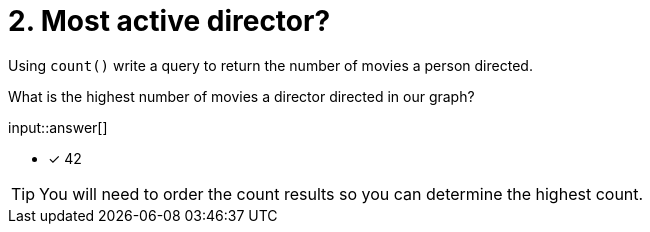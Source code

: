 :type: freetext

[.question.freetext]
= 2. Most active director?

Using `count()` write a query to return the number of movies a person directed.

What is the highest number of movies a director directed in our graph?

input::answer[]

* [x] 42

[TIP]
====
You will need to order the count results so you can determine the highest count.
====
